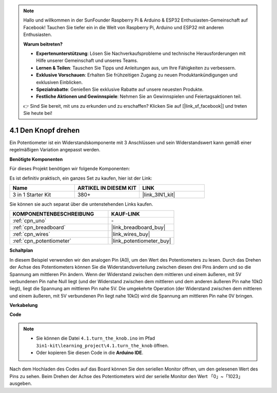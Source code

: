 .. note::

    Hallo und willkommen in der SunFounder Raspberry Pi & Arduino & ESP32 Enthusiasten-Gemeinschaft auf Facebook! Tauchen Sie tiefer ein in die Welt von Raspberry Pi, Arduino und ESP32 mit anderen Enthusiasten.

    **Warum beitreten?**

    - **Expertenunterstützung**: Lösen Sie Nachverkaufsprobleme und technische Herausforderungen mit Hilfe unserer Gemeinschaft und unseres Teams.
    - **Lernen & Teilen**: Tauschen Sie Tipps und Anleitungen aus, um Ihre Fähigkeiten zu verbessern.
    - **Exklusive Vorschauen**: Erhalten Sie frühzeitigen Zugang zu neuen Produktankündigungen und exklusiven Einblicken.
    - **Spezialrabatte**: Genießen Sie exklusive Rabatte auf unsere neuesten Produkte.
    - **Festliche Aktionen und Gewinnspiele**: Nehmen Sie an Gewinnspielen und Feiertagsaktionen teil.

    👉 Sind Sie bereit, mit uns zu erkunden und zu erschaffen? Klicken Sie auf [|link_sf_facebook|] und treten Sie heute bei!

.. _ar_potentiometer:

4.1 Den Knopf drehen
=======================

Ein Potentiometer ist ein Widerstandskomponente mit 3 Anschlüssen und sein Widerstandswert kann gemäß einer regelmäßigen Variation angepasst werden.

**Benötigte Komponenten**

Für dieses Projekt benötigen wir folgende Komponenten:

Es ist definitiv praktisch, ein ganzes Set zu kaufen, hier ist der Link:

.. list-table::
    :widths: 20 20 20
    :header-rows: 1

    *   - Name	
        - ARTIKEL IN DIESEM KIT
        - LINK
    *   - 3 in 1 Starter Kit
        - 380+
        - |link_3IN1_kit|

Sie können sie auch separat über die untenstehenden Links kaufen.

.. list-table::
    :widths: 30 20
    :header-rows: 1

    *   - KOMPONENTENBESCHREIBUNG
        - KAUF-LINK

    *   - :ref:`cpn_uno`
        - \-
    *   - :ref:`cpn_breadboard`
        - |link_breadboard_buy|
    *   - :ref:`cpn_wires`
        - |link_wires_buy|
    *   - :ref:`cpn_potentiometer`
        - |link_potentiometer_buy|

**Schaltplan**

.. image:: img/circuit_5.1_potentiometer.png

In diesem Beispiel verwenden wir den analogen Pin (A0), um den Wert des Potentiometers zu lesen. Durch das Drehen der Achse des Potentiometers können Sie die Widerstandsverteilung zwischen diesen drei Pins ändern und so die Spannung am mittleren Pin ändern. Wenn der Widerstand zwischen dem mittleren und einem äußeren, mit 5V verbundenen Pin nahe Null liegt (und der Widerstand zwischen dem mittleren und dem anderen äußeren Pin nahe 10kΩ liegt), liegt die Spannung am mittleren Pin nahe 5V. Die umgekehrte Operation (der Widerstand zwischen dem mittleren und einem äußeren, mit 5V verbundenen Pin liegt nahe 10kΩ) wird die Spannung am mittleren Pin nahe 0V bringen.

**Verkabelung**

.. image:: img/4.1_turn_thek_knob_bb.png
    :width: 600
    :align: center

**Code**

.. note::

   * Sie können die Datei ``4.1.turn_the_knob.ino`` im Pfad ``3in1-kit\learning_project\4.1.turn_the_knob`` öffnen.
   * Oder kopieren Sie diesen Code in die **Arduino IDE**.

.. raw:: html

    <iframe src=https://create.arduino.cc/editor/sunfounder01/d931f2c9-74bc-4a53-8531-39a21a07dbaf/preview?embed style="height:510px;width:100%;margin:10px 0" frameborder=0></iframe>
    
Nach dem Hochladen des Codes auf das Board können Sie den seriellen Monitor öffnen, um den gelesenen Wert des Pins zu sehen. Beim Drehen der Achse des Potentiometers wird der serielle Monitor den Wert 「0」~「1023」 ausgeben.
